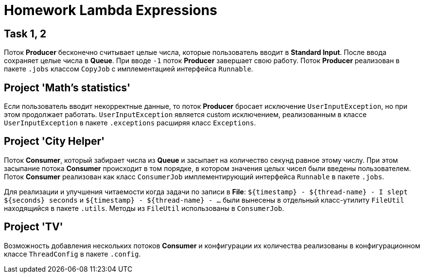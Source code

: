 = Homework Lambda Expressions

== Task 1, 2

Поток *Producer* бесконечно считывает целые числа, которые пользователь вводит в *Standard Input*. После ввода сохраняет целые числа в *Queue*. При вводе `-1` поток *Producer* завершает свою работу. Поток *Producer* реализован в пакете `.jobs` классом `CopyJob` с имплементацией интерфейса `Runnable`.

== Project 'Math’s statistics'

Если пользователь вводит некорректные данные, то поток *Producer* бросает исключение `UserInputException`, но при этом продолжает работать. `UserInputException` является custom исключением, реализованным в классе `UserInputException` в пакете `.exceptions` расширяя класс `Exceptions`.

== Project 'City Helper'

Поток *Consumer*, который забирает числа из *Queue* и засыпает на количество секунд равное этому числу. При этом засыпание потока *Consumer* происходит в том порядке, в котором значения целых чисел были введены пользователем. Поток *Consumer* реализован как класс `ConsumerJob` имплементирующий интерфейса `Runnable` в пакете `.jobs`.

Для реализации и улучшения читаемости когда задачи по записи в *File*: `$+{timestamp}+ - $+{thread-name}+ - I slept $+{seconds}+ seconds` и `$+{timestamp}+ - $+{thread-name}+ - ...` были вынесены в отдельный класс-утилиту `FileUtil` находящийся в пакете `.utils`. Методы из `FileUtil` использованы в `ConsumerJob`.

== Project 'TV'

Возможность добавления нескольких потоков *Consumer* и конфигурации их количества реализованы в конфигурационном классе `ThreadConfig` в пакете `.config`.